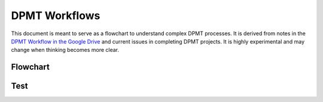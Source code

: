DPMT Workflows
##############

This document is meant to serve as a flowchart to understand complex DPMT processes. It is derived from notes in the
`DPMT Workflow in the Google Drive <https://docs.google.com/document/d/10B31IKpucxNgtp-DlcKcI4ylbrmm4IfawUMZwAJxLjs/edit>`_
and current issues in completing DPMT projects.  It is highly experimental and may change when thinking becomes more
clear.

Flowchart
---------

.. mermaid::

    ---
    title: DPMT Workflow
    ---
    graph TD
        START --> PREPROCESS
        subgraph PREPROCESS
            S[Stakeholder] -- Submits IDEA Document --> D[Mark]
            S -- Submits Inventory --> D
            S -- Submits Access Rights Review --> D
            S -- Confirms Content Review --> D
            D -- Reviews Submission --> S
            D -- Notifies Docs are Ready for Review --> DPMT[DPMT Members]
            DPMT -- Completes Feasibility Report --> D
            D -- Schedules --> KICKOFF
        end
        subgraph KICKOFF
            J[Jeanette] --  Define Metadata --> ST[Stakeholder]
            M[Micah] -- Determine Repository --> ST
            JO[John] -- Define Access Restrictions --> ST
            SE[Sean] -- Determine Digitization --> ST
            M[Mark] -- Adds Project --> CHK[[Checklist]]
            MEM[DPMT Members] -- If Platform --> HT{HathiTrust}
            HT -- Yes --> HATHITRUST
            HT -- No --> NORMAL
        end
        subgraph HATHITRUST
            MHT[Mark] -- Writes --> HTDASI[[DASI]]
            MHT -- Writes --> HTCS[[Cover Sheet]]
            MHT -- Pursues --> HTCC[[Creative Commons Declaration]]
            MHT -- Contacts --> HTR[HathiTrust]
        end
        subgraph NORMAL
            NST[Stakeholder] -- Sends Items --> DISC[DISC]
            DISC -- Digitizes --> Assets
            Assets -- Added to --> CIFS[[CIFS]]
        end



.. mermaid::

    ---
    title: DPMT Workflow
    ---
    graph TD
        Start --> PRE((Preprocess))
        PRE --> S[Stakeholder]
        S[Stakeholder] -- Submits IDEA Document --> D[Director, Digital Collections]
        S -- Submits Inventory --> D
        S -- Submits Access Rights Review --> D
        S -- Confirms Content Review --> D
        D -- Reviews Submission --> S
        D -- Notifies Docs are Ready for Review --> DPMT[DPMT Members]
        DPMT -- Completes Feasibility Report --> D
        D -- Schedules Kickoff --> REV((Review))
        REV --> KICK[[Kickoff Meeting]]
        subgraph KICK
            J[Jeanette] --> S
        end




Test
----

.. mermaid::

  graph TB
    sq[Square shape] --> ci((Circle shape))

    subgraph A
        od>Odd shape]-- Two line<br/>edge comment --> ro
        di{Diamond with <br/> line break} -.-> ro(Rounded<br>square<br>shape)
        di==>ro2(Rounded square shape)
    end

    %% Notice that no text in shape are added here instead that is appended further down
    e --> od3>Really long text with linebreak<br>in an Odd shape]

    %% Comments after double percent signs
    e((Inner / circle<br>and some odd <br>special characters)) --> f(,.?!+-*ز)

    cyr[Cyrillic]-->cyr2((Circle shape Начало));

     classDef green fill:#9f6,stroke:#333,stroke-width:2px;
     classDef orange fill:#f96,stroke:#333,stroke-width:4px;
     class sq,e green
     class di orange


